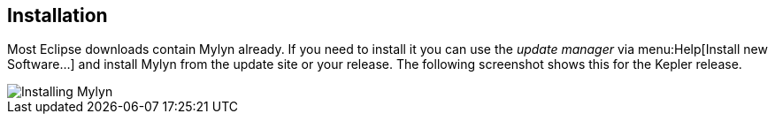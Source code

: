 == Installation
	
(((Mylyn,installation)))
	
Most Eclipse downloads contain Mylyn already. If you need to install
it you can use the
_update manager_
via
menu:Help[Install new Software...]
and install Mylyn from the update site or your release. The following
screenshot shows this for the Kepler release.
	
image::mylyninstall10.png[Installing Mylyn]

